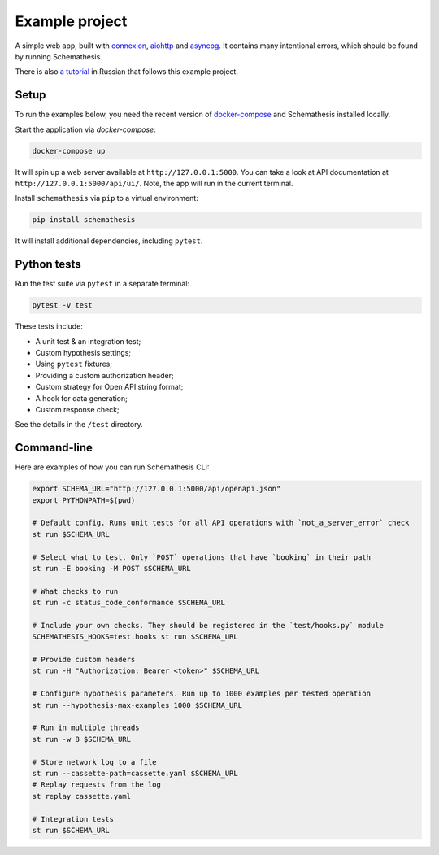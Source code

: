 Example project
===============

A simple web app, built with `connexion <https://github.com/zalando/connexion>`_,
`aiohttp <https://github.com/aio-libs/aiohttp>`_ and `asyncpg <https://github.com/MagicStack/asyncpg>`_.
It contains many intentional errors, which should be found by running Schemathesis.

There is also `a tutorial <https://habr.com/ru/company/oleg-bunin/blog/576496/>`_ in Russian that follows this example project.

Setup
-----

To run the examples below, you need the recent version of `docker-compose <https://docs.docker.com/compose/install/>`_ and Schemathesis installed locally.

Start the application via `docker-compose`:

.. code::

    docker-compose up

It will spin up a web server available at ``http://127.0.0.1:5000``. You can take a look at API documentation at ``http://127.0.0.1:5000/api/ui/``.
Note, the app will run in the current terminal.

Install ``schemathesis`` via ``pip`` to a virtual environment:

.. code::

    pip install schemathesis

It will install additional dependencies, including ``pytest``.

Python tests
------------

Run the test suite via ``pytest`` in a separate terminal:

.. code::

    pytest -v test

These tests include:

- A unit test & an integration test;
- Custom hypothesis settings;
- Using ``pytest`` fixtures;
- Providing a custom authorization header;
- Custom strategy for Open API string format;
- A hook for data generation;
- Custom response check;

See the details in the ``/test`` directory.

Command-line
------------

Here are examples of how you can run Schemathesis CLI:

.. code:: bash

    export SCHEMA_URL="http://127.0.0.1:5000/api/openapi.json"
    export PYTHONPATH=$(pwd)

    # Default config. Runs unit tests for all API operations with `not_a_server_error` check
    st run $SCHEMA_URL

    # Select what to test. Only `POST` operations that have `booking` in their path
    st run -E booking -M POST $SCHEMA_URL

    # What checks to run
    st run -c status_code_conformance $SCHEMA_URL

    # Include your own checks. They should be registered in the `test/hooks.py` module
    SCHEMATHESIS_HOOKS=test.hooks st run $SCHEMA_URL

    # Provide custom headers
    st run -H "Authorization: Bearer <token>" $SCHEMA_URL

    # Configure hypothesis parameters. Run up to 1000 examples per tested operation
    st run --hypothesis-max-examples 1000 $SCHEMA_URL

    # Run in multiple threads
    st run -w 8 $SCHEMA_URL

    # Store network log to a file
    st run --cassette-path=cassette.yaml $SCHEMA_URL
    # Replay requests from the log
    st replay cassette.yaml

    # Integration tests
    st run $SCHEMA_URL
